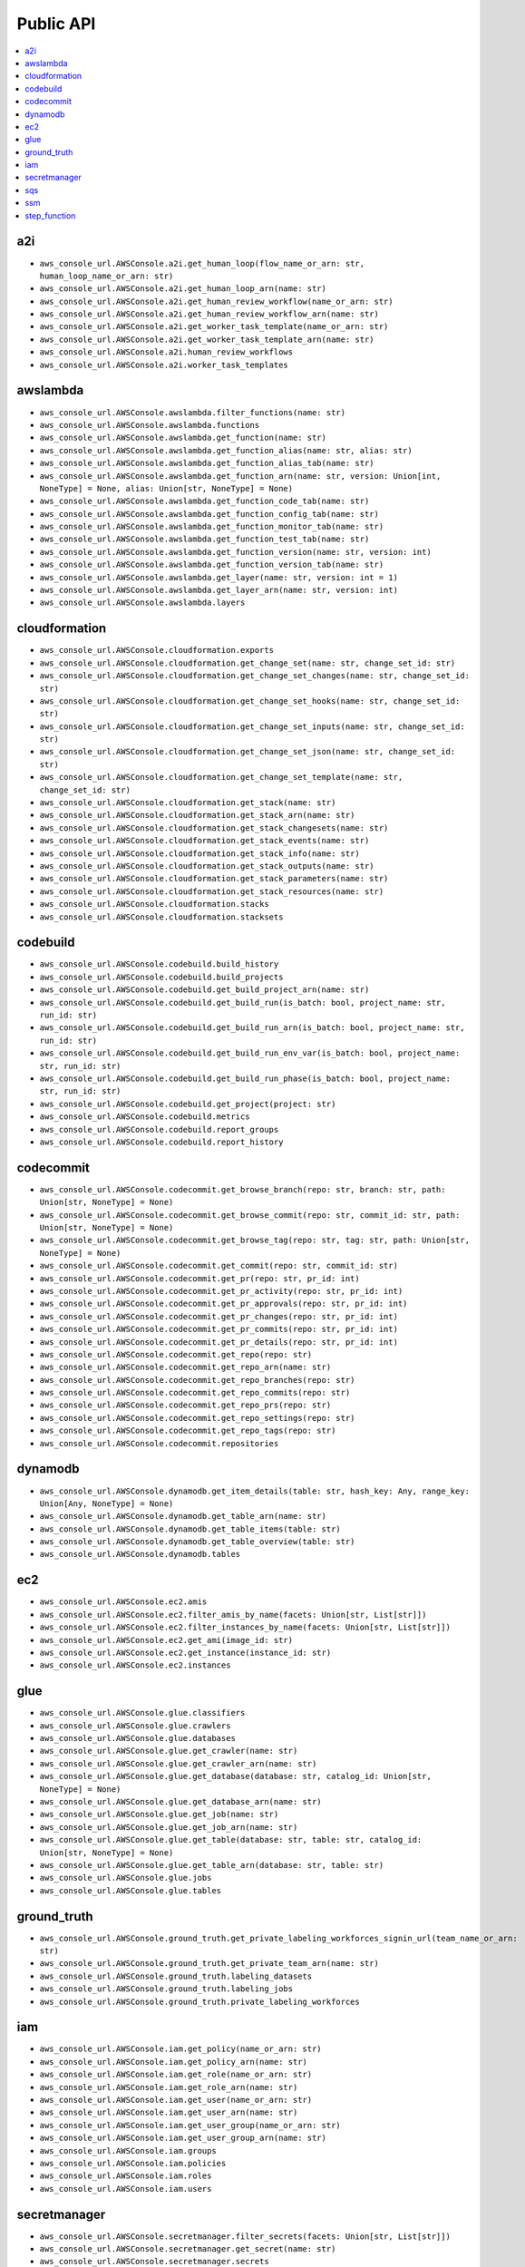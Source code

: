 Public API
==============================================================================
.. contents::
    :depth: 1
    :local:

a2i
------------------------------------------------------------------------------
- ``aws_console_url.AWSConsole.a2i.get_human_loop(flow_name_or_arn: str, human_loop_name_or_arn: str)``
- ``aws_console_url.AWSConsole.a2i.get_human_loop_arn(name: str)``
- ``aws_console_url.AWSConsole.a2i.get_human_review_workflow(name_or_arn: str)``
- ``aws_console_url.AWSConsole.a2i.get_human_review_workflow_arn(name: str)``
- ``aws_console_url.AWSConsole.a2i.get_worker_task_template(name_or_arn: str)``
- ``aws_console_url.AWSConsole.a2i.get_worker_task_template_arn(name: str)``
- ``aws_console_url.AWSConsole.a2i.human_review_workflows``
- ``aws_console_url.AWSConsole.a2i.worker_task_templates``

awslambda
------------------------------------------------------------------------------
- ``aws_console_url.AWSConsole.awslambda.filter_functions(name: str)``
- ``aws_console_url.AWSConsole.awslambda.functions``
- ``aws_console_url.AWSConsole.awslambda.get_function(name: str)``
- ``aws_console_url.AWSConsole.awslambda.get_function_alias(name: str, alias: str)``
- ``aws_console_url.AWSConsole.awslambda.get_function_alias_tab(name: str)``
- ``aws_console_url.AWSConsole.awslambda.get_function_arn(name: str, version: Union[int, NoneType] = None, alias: Union[str, NoneType] = None)``
- ``aws_console_url.AWSConsole.awslambda.get_function_code_tab(name: str)``
- ``aws_console_url.AWSConsole.awslambda.get_function_config_tab(name: str)``
- ``aws_console_url.AWSConsole.awslambda.get_function_monitor_tab(name: str)``
- ``aws_console_url.AWSConsole.awslambda.get_function_test_tab(name: str)``
- ``aws_console_url.AWSConsole.awslambda.get_function_version(name: str, version: int)``
- ``aws_console_url.AWSConsole.awslambda.get_function_version_tab(name: str)``
- ``aws_console_url.AWSConsole.awslambda.get_layer(name: str, version: int = 1)``
- ``aws_console_url.AWSConsole.awslambda.get_layer_arn(name: str, version: int)``
- ``aws_console_url.AWSConsole.awslambda.layers``

cloudformation
------------------------------------------------------------------------------
- ``aws_console_url.AWSConsole.cloudformation.exports``
- ``aws_console_url.AWSConsole.cloudformation.get_change_set(name: str, change_set_id: str)``
- ``aws_console_url.AWSConsole.cloudformation.get_change_set_changes(name: str, change_set_id: str)``
- ``aws_console_url.AWSConsole.cloudformation.get_change_set_hooks(name: str, change_set_id: str)``
- ``aws_console_url.AWSConsole.cloudformation.get_change_set_inputs(name: str, change_set_id: str)``
- ``aws_console_url.AWSConsole.cloudformation.get_change_set_json(name: str, change_set_id: str)``
- ``aws_console_url.AWSConsole.cloudformation.get_change_set_template(name: str, change_set_id: str)``
- ``aws_console_url.AWSConsole.cloudformation.get_stack(name: str)``
- ``aws_console_url.AWSConsole.cloudformation.get_stack_arn(name: str)``
- ``aws_console_url.AWSConsole.cloudformation.get_stack_changesets(name: str)``
- ``aws_console_url.AWSConsole.cloudformation.get_stack_events(name: str)``
- ``aws_console_url.AWSConsole.cloudformation.get_stack_info(name: str)``
- ``aws_console_url.AWSConsole.cloudformation.get_stack_outputs(name: str)``
- ``aws_console_url.AWSConsole.cloudformation.get_stack_parameters(name: str)``
- ``aws_console_url.AWSConsole.cloudformation.get_stack_resources(name: str)``
- ``aws_console_url.AWSConsole.cloudformation.stacks``
- ``aws_console_url.AWSConsole.cloudformation.stacksets``

codebuild
------------------------------------------------------------------------------
- ``aws_console_url.AWSConsole.codebuild.build_history``
- ``aws_console_url.AWSConsole.codebuild.build_projects``
- ``aws_console_url.AWSConsole.codebuild.get_build_project_arn(name: str)``
- ``aws_console_url.AWSConsole.codebuild.get_build_run(is_batch: bool, project_name: str, run_id: str)``
- ``aws_console_url.AWSConsole.codebuild.get_build_run_arn(is_batch: bool, project_name: str, run_id: str)``
- ``aws_console_url.AWSConsole.codebuild.get_build_run_env_var(is_batch: bool, project_name: str, run_id: str)``
- ``aws_console_url.AWSConsole.codebuild.get_build_run_phase(is_batch: bool, project_name: str, run_id: str)``
- ``aws_console_url.AWSConsole.codebuild.get_project(project: str)``
- ``aws_console_url.AWSConsole.codebuild.metrics``
- ``aws_console_url.AWSConsole.codebuild.report_groups``
- ``aws_console_url.AWSConsole.codebuild.report_history``

codecommit
------------------------------------------------------------------------------
- ``aws_console_url.AWSConsole.codecommit.get_browse_branch(repo: str, branch: str, path: Union[str, NoneType] = None)``
- ``aws_console_url.AWSConsole.codecommit.get_browse_commit(repo: str, commit_id: str, path: Union[str, NoneType] = None)``
- ``aws_console_url.AWSConsole.codecommit.get_browse_tag(repo: str, tag: str, path: Union[str, NoneType] = None)``
- ``aws_console_url.AWSConsole.codecommit.get_commit(repo: str, commit_id: str)``
- ``aws_console_url.AWSConsole.codecommit.get_pr(repo: str, pr_id: int)``
- ``aws_console_url.AWSConsole.codecommit.get_pr_activity(repo: str, pr_id: int)``
- ``aws_console_url.AWSConsole.codecommit.get_pr_approvals(repo: str, pr_id: int)``
- ``aws_console_url.AWSConsole.codecommit.get_pr_changes(repo: str, pr_id: int)``
- ``aws_console_url.AWSConsole.codecommit.get_pr_commits(repo: str, pr_id: int)``
- ``aws_console_url.AWSConsole.codecommit.get_pr_details(repo: str, pr_id: int)``
- ``aws_console_url.AWSConsole.codecommit.get_repo(repo: str)``
- ``aws_console_url.AWSConsole.codecommit.get_repo_arn(name: str)``
- ``aws_console_url.AWSConsole.codecommit.get_repo_branches(repo: str)``
- ``aws_console_url.AWSConsole.codecommit.get_repo_commits(repo: str)``
- ``aws_console_url.AWSConsole.codecommit.get_repo_prs(repo: str)``
- ``aws_console_url.AWSConsole.codecommit.get_repo_settings(repo: str)``
- ``aws_console_url.AWSConsole.codecommit.get_repo_tags(repo: str)``
- ``aws_console_url.AWSConsole.codecommit.repositories``

dynamodb
------------------------------------------------------------------------------
- ``aws_console_url.AWSConsole.dynamodb.get_item_details(table: str, hash_key: Any, range_key: Union[Any, NoneType] = None)``
- ``aws_console_url.AWSConsole.dynamodb.get_table_arn(name: str)``
- ``aws_console_url.AWSConsole.dynamodb.get_table_items(table: str)``
- ``aws_console_url.AWSConsole.dynamodb.get_table_overview(table: str)``
- ``aws_console_url.AWSConsole.dynamodb.tables``

ec2
------------------------------------------------------------------------------
- ``aws_console_url.AWSConsole.ec2.amis``
- ``aws_console_url.AWSConsole.ec2.filter_amis_by_name(facets: Union[str, List[str]])``
- ``aws_console_url.AWSConsole.ec2.filter_instances_by_name(facets: Union[str, List[str]])``
- ``aws_console_url.AWSConsole.ec2.get_ami(image_id: str)``
- ``aws_console_url.AWSConsole.ec2.get_instance(instance_id: str)``
- ``aws_console_url.AWSConsole.ec2.instances``

glue
------------------------------------------------------------------------------
- ``aws_console_url.AWSConsole.glue.classifiers``
- ``aws_console_url.AWSConsole.glue.crawlers``
- ``aws_console_url.AWSConsole.glue.databases``
- ``aws_console_url.AWSConsole.glue.get_crawler(name: str)``
- ``aws_console_url.AWSConsole.glue.get_crawler_arn(name: str)``
- ``aws_console_url.AWSConsole.glue.get_database(database: str, catalog_id: Union[str, NoneType] = None)``
- ``aws_console_url.AWSConsole.glue.get_database_arn(name: str)``
- ``aws_console_url.AWSConsole.glue.get_job(name: str)``
- ``aws_console_url.AWSConsole.glue.get_job_arn(name: str)``
- ``aws_console_url.AWSConsole.glue.get_table(database: str, table: str, catalog_id: Union[str, NoneType] = None)``
- ``aws_console_url.AWSConsole.glue.get_table_arn(database: str, table: str)``
- ``aws_console_url.AWSConsole.glue.jobs``
- ``aws_console_url.AWSConsole.glue.tables``

ground_truth
------------------------------------------------------------------------------
- ``aws_console_url.AWSConsole.ground_truth.get_private_labeling_workforces_signin_url(team_name_or_arn: str)``
- ``aws_console_url.AWSConsole.ground_truth.get_private_team_arn(name: str)``
- ``aws_console_url.AWSConsole.ground_truth.labeling_datasets``
- ``aws_console_url.AWSConsole.ground_truth.labeling_jobs``
- ``aws_console_url.AWSConsole.ground_truth.private_labeling_workforces``

iam
------------------------------------------------------------------------------
- ``aws_console_url.AWSConsole.iam.get_policy(name_or_arn: str)``
- ``aws_console_url.AWSConsole.iam.get_policy_arn(name: str)``
- ``aws_console_url.AWSConsole.iam.get_role(name_or_arn: str)``
- ``aws_console_url.AWSConsole.iam.get_role_arn(name: str)``
- ``aws_console_url.AWSConsole.iam.get_user(name_or_arn: str)``
- ``aws_console_url.AWSConsole.iam.get_user_arn(name: str)``
- ``aws_console_url.AWSConsole.iam.get_user_group(name_or_arn: str)``
- ``aws_console_url.AWSConsole.iam.get_user_group_arn(name: str)``
- ``aws_console_url.AWSConsole.iam.groups``
- ``aws_console_url.AWSConsole.iam.policies``
- ``aws_console_url.AWSConsole.iam.roles``
- ``aws_console_url.AWSConsole.iam.users``

secretmanager
------------------------------------------------------------------------------
- ``aws_console_url.AWSConsole.secretmanager.filter_secrets(facets: Union[str, List[str]])``
- ``aws_console_url.AWSConsole.secretmanager.get_secret(name: str)``
- ``aws_console_url.AWSConsole.secretmanager.secrets``

sqs
------------------------------------------------------------------------------
- ``aws_console_url.AWSConsole.sqs.get_queue(name: str)``
- ``aws_console_url.AWSConsole.sqs.get_queue_arn(name: str)``
- ``aws_console_url.AWSConsole.sqs.get_queue_send_and_receive_message(name: str)``
- ``aws_console_url.AWSConsole.sqs.get_queue_url(name: str)``
- ``aws_console_url.AWSConsole.sqs.queues``

ssm
------------------------------------------------------------------------------
- ``aws_console_url.AWSConsole.ssm.filter_parameters(facets: Union[str, List[str]])``
- ``aws_console_url.AWSConsole.ssm.get_parameter(name_or_arn: str)``
- ``aws_console_url.AWSConsole.ssm.get_parameter_arn(name: str)``
- ``aws_console_url.AWSConsole.ssm.parameters``

step_function
------------------------------------------------------------------------------
- ``aws_console_url.AWSConsole.step_function.get_state_machine_arn(name: str)``
- ``aws_console_url.AWSConsole.step_function.get_state_machine_edit_tab(name_or_arn: str)``
- ``aws_console_url.AWSConsole.step_function.get_state_machine_execution(name_or_arn: str, short_id: Union[str, NoneType] = None)``
- ``aws_console_url.AWSConsole.step_function.get_state_machine_execution_arn(name: str, short_id: str)``
- ``aws_console_url.AWSConsole.step_function.get_state_machine_view_tab(name_or_arn: str)``
- ``aws_console_url.AWSConsole.step_function.get_state_machine_visual_editor(name_or_arn: str)``
- ``aws_console_url.AWSConsole.step_function.state_machines``